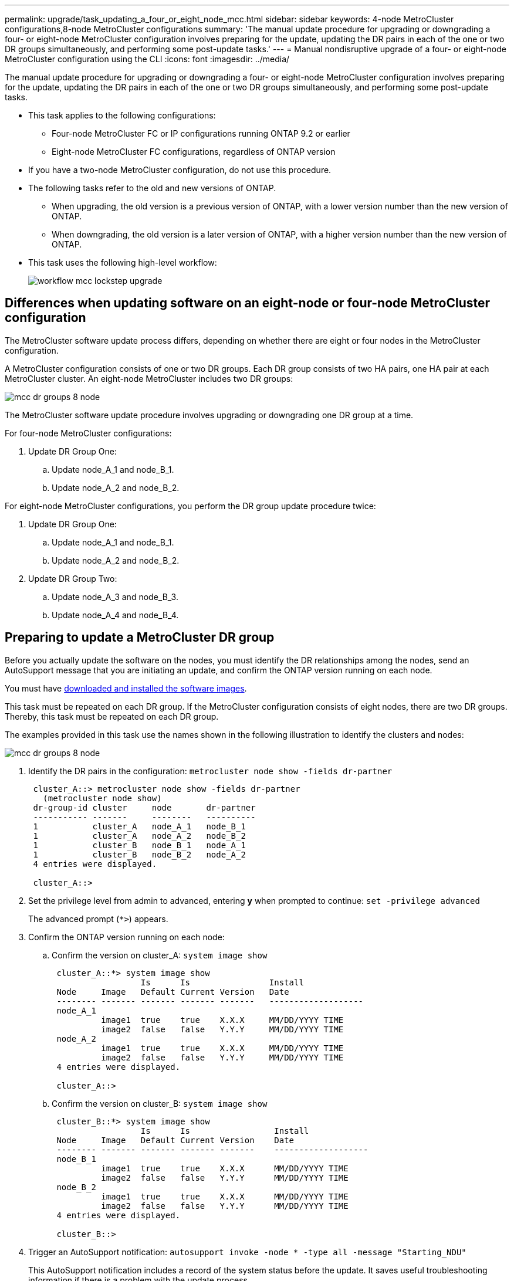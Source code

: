 ---
permalink: upgrade/task_updating_a_four_or_eight_node_mcc.html
sidebar: sidebar
keywords: 4-node MetroCluster configurations,8-node MetroCluster configurations
summary: 'The manual update procedure for upgrading or downgrading a four- or eight-node MetroCluster configuration involves preparing for the update, updating the DR pairs in each of the one or two DR groups simultaneously, and performing some post-update tasks.'
---
= Manual nondisruptive upgrade of a four- or eight-node MetroCluster configuration using the CLI
:icons: font
:imagesdir: ../media/

[.lead]
The manual update procedure for upgrading or downgrading a four- or eight-node MetroCluster configuration involves preparing for the update, updating the DR pairs in each of the one or two DR groups simultaneously, and performing some post-update tasks.

* This task applies to the following configurations:
 ** Four-node MetroCluster FC or IP configurations running ONTAP 9.2 or earlier
 ** Eight-node MetroCluster FC configurations, regardless of ONTAP version
* If you have a two-node MetroCluster configuration, do not use this procedure.
* The following tasks refer to the old and new versions of ONTAP.
 ** When upgrading, the old version is a previous version of ONTAP, with a lower version number than the new version of ONTAP.
 ** When downgrading, the old version is a later version of ONTAP, with a higher version number than the new version of ONTAP.
* This task uses the following high-level workflow:
+
image::../media/workflow_mcc_lockstep_upgrade.gif[]

== Differences when updating software on an eight-node or four-node MetroCluster configuration

The MetroCluster software update process differs, depending on whether there are eight or four nodes in the MetroCluster configuration.

A MetroCluster configuration consists of one or two DR groups. Each DR group consists of two HA pairs, one HA pair at each MetroCluster cluster. An eight-node MetroCluster includes two DR groups:

image::../media/mcc_dr_groups_8_node.gif[]

The MetroCluster software update procedure involves upgrading or downgrading one DR group at a time.

For four-node MetroCluster configurations:

. Update DR Group One:
.. Update node_A_1 and node_B_1.
.. Update node_A_2 and node_B_2.

For eight-node MetroCluster configurations, you perform the DR group update procedure twice:

. Update DR Group One:
.. Update node_A_1 and node_B_1.
.. Update node_A_2 and node_B_2.
. Update DR Group Two:
.. Update node_A_3 and node_B_3.
.. Update node_A_4 and node_B_4.

== Preparing to update a MetroCluster DR group

Before you actually update the software on the nodes, you must identify the DR relationships among the nodes, send an AutoSupport message that you are initiating an update, and confirm the ONTAP version running on each node.

You must have xref:task_download_and_install_ontap_software_image.html[downloaded and installed the software images].

This task must be repeated on each DR group. If the MetroCluster configuration consists of eight nodes, there are two DR groups. Thereby, this task must be repeated on each DR group.

The examples provided in this task use the names shown in the following illustration to identify the clusters and nodes:

image::../media/mcc_dr_groups_8_node.gif[]

. Identify the DR pairs in the configuration: `metrocluster node show -fields dr-partner`
+
----
 cluster_A::> metrocluster node show -fields dr-partner
   (metrocluster node show)
 dr-group-id cluster     node       dr-partner
 ----------- -------     --------   ----------
 1           cluster_A   node_A_1   node_B_1
 1           cluster_A   node_A_2   node_B_2
 1           cluster_B   node_B_1   node_A_1
 1           cluster_B   node_B_2   node_A_2
 4 entries were displayed.

 cluster_A::>
----

. Set the privilege level from admin to advanced, entering *y* when prompted to continue: `set -privilege advanced`
+
The advanced prompt (`*>`) appears.

. Confirm the ONTAP version running on each node:
.. Confirm the version on cluster_A: `system image show`
+
----
 cluster_A::*> system image show
                  Is      Is                Install
 Node     Image   Default Current Version   Date
 -------- ------- ------- ------- -------   -------------------
 node_A_1
          image1  true    true    X.X.X     MM/DD/YYYY TIME
          image2  false   false   Y.Y.Y     MM/DD/YYYY TIME
 node_A_2
          image1  true    true    X.X.X     MM/DD/YYYY TIME
          image2  false   false   Y.Y.Y     MM/DD/YYYY TIME
 4 entries were displayed.

 cluster_A::>
----

.. Confirm the version on cluster_B: `system image show`
+
----
 cluster_B::*> system image show
                  Is      Is                 Install
 Node     Image   Default Current Version    Date
 -------- ------- ------- ------- -------    -------------------
 node_B_1
          image1  true    true    X.X.X      MM/DD/YYYY TIME
          image2  false   false   Y.Y.Y      MM/DD/YYYY TIME
 node_B_2
          image1  true    true    X.X.X      MM/DD/YYYY TIME
          image2  false   false   Y.Y.Y      MM/DD/YYYY TIME
 4 entries were displayed.

 cluster_B::>
----
. Trigger an AutoSupport notification: `autosupport invoke -node * -type all -message "Starting_NDU"`
+
This AutoSupport notification includes a record of the system status before the update. It saves useful troubleshooting information if there is a problem with the update process.
+
If your cluster is not configured to send AutoSupport messages, then a copy of the notification is saved locally.

. For each node in the first set, set the target ONTAP software image to be the default image: `system image modify {-node nodename -iscurrent false} -isdefault true`
+
This command uses an extended query to change the target software image, which is installed as the alternate image, to be the default image for the node.

. Verify that the target ONTAP software image is set as the default image:
.. Verify the images on cluster_A: `system image show`
+
In the following example, image2 is the new ONTAP version and is set as the default image on each of the nodes in the first set:
+
----
 cluster_A::*> system image show
                  Is      Is              Install
 Node     Image   Default Current Version Date
 -------- ------- ------- ------- ------- -------------------
 node_A_1
          image1  false   true    X.X.X   MM/DD/YYYY TIME
          image2  true    false   Y.Y.Y   MM/DD/YYYY TIME
 node_A_2
          image1  false   true    X.X.X   MM/DD/YYYY TIME
          image2  true   false   Y.Y.Y   MM/DD/YYYY TIME

 2 entries were displayed.
----

.. Verify the images on cluster_B: `system image show`
+
The following example shows that the target version is set as the default image on each of the nodes in the first set:
+
----
 cluster_B::*> system image show
                  Is      Is              Install
 Node     Image   Default Current Version Date
 -------- ------- ------- ------- ------- -------------------
 node_A_1
          image1  false   true    X.X.X   MM/DD/YYYY TIME
          image2  true    false   Y.Y.Y   MM/YY/YYYY TIME
 node_A_2
          image1  false   true    X.X.X   MM/DD/YYYY TIME
          image2  true    false   Y.Y.Y   MM/DD/YYYY TIME

 2 entries were displayed.
----
. Determine whether the nodes to be upgraded are currently serving any clients by entering the following command twice for each node: `system node run -node target-node -command uptime`
+
The uptime command displays the total number of operations that the node has performed for NFS, CIFS, FC, and iSCSI clients since the node was last booted. For each protocol, you need to run the command twice to determine whether the operation counts are increasing. If they are increasing, the node is currently serving clients for that protocol. If they are not increasing, the node is not currently serving clients for that protocol.
+
*NOTE*: You should make a note of each protocol that has increasing client operations so that after the node is upgraded, you can verify that client traffic has resumed.
+
This example shows a node with NFS, CIFS, FC, and iSCSI operations. However, the node is currently serving only NFS and iSCSI clients.
+
----
 cluster_x::> system node run -node node0 -command uptime
   2:58pm up  7 days, 19:16 800000260 NFS ops, 1017333 CIFS ops, 0 HTTP ops, 40395 FCP ops, 32810 iSCSI ops

 cluster_x::> system node run -node node0 -command uptime
   2:58pm up  7 days, 19:17 800001573 NFS ops, 1017333 CIFS ops, 0 HTTP ops, 40395 FCP ops, 32815 iSCSI ops
----

== Updating the first DR pair in a MetroCluster DR group

You must perform a takeover and giveback of the nodes in the correct order to make the new version of ONTAP the current version of the node.

All nodes must be running the old version of ONTAP.

In this task, node_A_1 and node_B_1 are updated.

If you have updated the ONTAP software on the first DR group, and are now updating the second DR group in an eight-node MetroCluster configuration, in this task you would be updating node_A_3 and node_B_3.

. If MetroCluster Tiebreaker software is enabled, disabled it.
. For each node in the HA pair, disable automatic giveback: `storage failover modify -node target-node -auto-giveback false`
+
This command must be repeated for each node in the HA pair.

. Verify that automatic giveback is disabled: `storage failover show -fields auto-giveback`
+
This example shows that automatic giveback has been disabled on both nodes:
+
----
 cluster_x::> storage failover show -fields auto-giveback
 node     auto-giveback
 -------- -------------
 node_x_1 false
 node_x_2 false
 2 entries were displayed.
----

. Ensure that I/O is not exceeding ~50% for each controller. Ensure that CPU utilization is not exceeding ~50% per controller.
. Initiate a takeover of the target node on cluster_A:
+
Do not specify the -option immediate parameter, because a normal takeover is required for the nodes that are being taken over to boot onto the new software image.

.. Take over the DR partner on cluster_A (node_A_1):``storage failover takeover -ofnode node_A_1``
+
The node boots up to the "Waiting for giveback" state.
+
NOTE: If AutoSupport is enabled, then an AutoSupport message is sent indicating that the nodes are out of cluster quorum. You can ignore this notification and proceed with the upgrade.

.. Verify that the takeover is successful: `storage failover show`
+
The following example shows that the takeover is successful. Node_A_1 is in the "Waiting for giveback" state and node_A_2 is in the "In takeover" state.
+
----
 cluster1::> storage failover show
                               Takeover
 Node           Partner        Possible State Description
 -------------- -------------- -------- -------------------------------------
 node_A_1       node_A_2       -        Waiting for giveback (HA mailboxes)
 node_A_2       node_A_1       false    In takeover
 2 entries were displayed.
----

. Take over the DR partner on cluster_B (node_B_1):
+
Do not specify the -option immediate parameter, because a normal takeover is required for the nodes that are being taken over to boot onto the new software image.

.. Take over node_B_1: `storage failover takeover -ofnode node_B_1`
+
The node boots up to the "Waiting for giveback" state.
+
NOTE: If AutoSupport is enabled, then an AutoSupport message is sent indicating that the nodes are out of cluster quorum. You can ignore this notification and proceed with the upgrade.

.. Verify that the takeover is successful: `storage failover show`
+
The following example shows that the takeover is successful. Node_B_1 is in the "Waiting for giveback" state and node_B_2 is in the "In takeover" state.
+
----
 cluster1::> storage failover show
                               Takeover
 Node           Partner        Possible State Description
 -------------- -------------- -------- -------------------------------------
 node_B_1       node_B_2       -        Waiting for giveback (HA mailboxes)
 node_B_2       node_B_1       false    In takeover
 2 entries were displayed.
----

. Wait at least eight minutes to ensure the following conditions:
** Client multipathing (if deployed) is stabilized.
** Clients are recovered from the pause in I/O that occurs during takeover.
+
The recovery time is client-specific and might take longer than eight minutes depending on the characteristics of the client applications.
. Return the aggregates to the target nodes:
+
After upgrading MetroCluster IP configurations to ONTAP 9.5 or later, the aggregates will be in a degraded state for a short period before resynchronizing and returning to a mirrored state.

.. Give back the aggregates to the DR partner on cluster_A: `storage failover giveback –ofnode node_A_1`
.. Give back the aggregates to the DR partner on cluster_B: `storage failover giveback –ofnode node_B_1`
+
The giveback operation first returns the root aggregate to the node and then, after the node has finished booting, returns the non-root aggregates.

. Verify that all aggregates have been returned by issuing the following command on both clusters: `storage failover show-giveback`
+
If the Giveback Status field indicates that there are no aggregates to give back, then all aggregates have been returned. If the giveback is vetoed, the command displays the giveback progress and which subsystem vetoed the giveback.

. If any aggregates have not been returned, do the following:
.. Review the veto workaround to determine whether you want to address the "`veto`" condition or override the veto.
.. If necessary, address the "`veto`" condition described in the error message, ensuring that any identified operations are terminated gracefully.
.. Reenter the storage failover giveback command.
+
If you decided to override the "`veto`" condition, set the -override-vetoes parameter to true.
. Wait at least eight minutes to ensure the following conditions:
** Client multipathing (if deployed) is stabilized.
** Clients are recovered from the pause in I/O that occurs during giveback.
+
The recovery time is client-specific and might take longer than eight minutes depending on the characteristics of the client applications.
. Set the privilege level from admin to advanced, entering *y* when prompted to continue: `set -privilege advanced`
+
The advanced prompt (`*>`) appears.

. Confirm the version on cluster_A: `system image show`
+
The following example shows that System image2 should is the default and current version on node_A_1:
+
----
 cluster_A::*> system image show
                  Is      Is               Install
 Node     Image   Default Current Version  Date
 -------- ------- ------- ------- -------- -------------------
 node_A_1
          image1  false   false    X.X.X   MM/DD/YYYY TIME
          image2  true    true     Y.Y.Y   MM/DD/YYYY TIME
 node_A_2
          image1  false   true     X.X.X   MM/DD/YYYY TIME
          image2  true    false    Y.Y.Y   MM/DD/YYYY TIME
 4 entries were displayed.

 cluster_A::>
----

. Confirm the version on cluster_B: `system image show`
+
The following example shows that System image2 (ONTAP 9.0.0) is the default and current version on node_A_1:
+
----
 cluster_A::*> system image show
                  Is      Is               Install
 Node     Image   Default Current Version  Date
 -------- ------- ------- ------- -------- -------------------
 node_B_1
          image1  false   false    X.X.X   MM/DD/YYYY TIME
          image2  true    true     Y.Y.Y   MM/DD/YYYY TIME
 node_B_2
          image1  false   true     X.X.X   MM/DD/YYYY TIME
          image2  true    false    Y.Y.Y   MM/DD/YYYY TIME
 4 entries were displayed.

 cluster_A::>
----

== Updating the second DR pair in a MetroCluster DR group

You must perform a takeover and giveback of the node in the correct order to make the new version of ONTAP the current version of the node.

You should have upgraded the first DR pair (node_A_1 and node_B_1).

In this task, node_A_2 and node_B_2 are updated.

If you have updated the ONTAP software on the first DR group, and are now updating the second DR group in an eight-node MetroCluster configuration, in this task you are updating node_A_4 and node_B_4.

. Initiate a takeover of the target node on cluster_A:
+
Do not specify the -option immediate parameter, because a normal takeover is required for the nodes that are being taken over to boot onto the new software image.

 .. Take over the DR partner on cluster_A:
+
[cols=2*,options="header"]
|===
| If you are upgrading from ...| Enter this command...
a|
ONTAP 9.1
a|
`storage failover takeover -ofnode node_A_2`
a|
ONTAP 9.0 or        Data ONTAP 8.3.x
a|
`storage failover takeover -ofnode node_A_2 -option allow-version-mismatch`

The `allow-version-mismatch` option is not required for upgrades from ONTAP 9.0 to ONTAP 9.1 or for any patch upgrades.
|===
The node boots up to the "Waiting for giveback" state.
+
NOTE: If AutoSupport is enabled, then an AutoSupport message is sent indicating that the nodes are out of cluster quorum. You can ignore this notification and proceed with the upgrade.

 .. Verify that the takeover is successful: `storage failover show`
+
The following example shows that the takeover is successful. Node_A_2 is in the "Waiting for giveback" state and node_A_1 is in the "In takeover" state.
+
----
cluster1::> storage failover show
                              Takeover
Node           Partner        Possible State Description
-------------- -------------- -------- -------------------------------------
node_A_1       node_A_2       false    In takeover
node_A_2       node_A_1       -        Waiting for giveback (HA mailboxes)
2 entries were displayed.
----

. Initiate a takeover of the target node on cluster_B:
+
Do not specify the -option immediate parameter, because a normal takeover is required for the nodes that are being taken over to boot onto the new software image.

 .. Take over the DR partner on cluster_B (node_B_2):
+
[cols=2*,options="header"]
|===
| If you are upgrading from...| Enter this command...
a|
ONTAP 9.2 or        ONTAP 9.1
a|
`storage failover takeover -ofnode node_B_2`
a|
ONTAP 9.0 or        Data ONTAP 8.3.x
a|
`storage failover takeover -ofnode node_B_2 -option allow-version-mismatch`         The allow-version-mismatch option is not required for upgrades from ONTAP 9.0 to ONTAP 9.1 or for any patch upgrades.
|===
The node boots up to the "Waiting for giveback" state.
+
NOTE: If AutoSupport is enabled, an AutoSupport message is sent indicating that the nodes are out of cluster quorum. You can safely ignore this notification and proceed with the upgrade.

 .. Verify that the takeover is successful: `storage failover show`
+
The following example shows that the takeover is successful. Node_B_2 is in the "Waiting for giveback" state and node_B_1 is in the "In takeover" state.
+
----
cluster1::> storage failover show
                              Takeover
Node           Partner        Possible State Description
-------------- -------------- -------- -------------------------------------
node_B_1       node_B_2       false    In takeover
node_B_2       node_B_1       -        Waiting for giveback (HA mailboxes)
2 entries were displayed.
----

. Wait at least eight minutes to ensure the following conditions:
 ** Client multipathing (if deployed) is stabilized.
 ** Clients are recovered from the pause in I/O that occurs during takeover.
+
The recovery time is client-specific and might take longer than eight minutes depending on the characteristics of the client applications.
. Return the aggregates to the target nodes:
+
After upgrading MetroCluster IP configurations to ONTAP 9.5, the aggregates will be in a degraded state for a short period before resynchronizing and returning to a mirrored state.

 .. Give back the aggregates to the DR partner on cluster_A: `storage failover giveback –ofnode node_A_2`
 .. Give back the aggregates to the DR partner on cluster_B: `storage failover giveback –ofnode node_B_2`

+
The giveback operation first returns the root aggregate to the node and then, after the node has finished booting, returns the non-root aggregates.

. Verify that all aggregates have been returned by issuing the following command on both clusters: `storage failover show-giveback`
+
If the Giveback Status field indicates that there are no aggregates to give back, then all aggregates have been returned. If the giveback is vetoed, the command displays the giveback progress and which subsystem vetoed the giveback.

. If any aggregates have not been returned, do the following:
 .. Review the veto workaround to determine whether you want to address the "`veto`" condition or override the veto.
 .. If necessary, address the "`veto`" condition described in the error message, ensuring that any identified operations are terminated gracefully.
 .. Reenter the storage failover giveback command.
+
If you decided to override the "`veto`" condition, set the -override-vetoes parameter to true.
. Wait at least eight minutes to ensure the following conditions:
 ** Client multipathing (if deployed) is stabilized.
 ** Clients are recovered from the pause in I/O that occurs during giveback.
+
The recovery time is client-specific and might take longer than eight minutes depending on the characteristics of the client applications.
. Set the privilege level from admin to advanced, entering *y* when prompted to continue: `set -privilege advanced`
+
The advanced prompt (`*>`) appears.

. Confirm the version on cluster_A: `system image show`
+
The following example shows that System image2 (target ONTAP image) is the default and current version on node_A_2:
+
----
cluster_B::*> system image show
                 Is      Is                 Install
Node     Image   Default Current Version    Date
-------- ------- ------- ------- ---------- -------------------
node_A_1
         image1  false   false    X.X.X     MM/DD/YYYY TIME
         image2  true    true     Y.Y.Y     MM/DD/YYYY TIME
node_A_2
         image1  false   false    X.X.X     MM/DD/YYYY TIME
         image2  true    true     Y.Y.Y     MM/DD/YYYY TIME
4 entries were displayed.

cluster_A::>
----

. Confirm the version on cluster_B: `system image show`
+
The following example shows that System image2 (target ONTAP image) is the default and current version on node_B_2:
+
----
cluster_B::*> system image show
                 Is      Is                 Install
Node     Image   Default Current Version    Date
-------- ------- ------- ------- ---------- -------------------
node_B_1
         image1  false   false    X.X.X     MM/DD/YYYY TIME
         image2  true    true     Y.Y.Y     MM/DD/YYYY TIME
node_B_2
         image1  false   false    X.X.X     MM/DD/YYYY TIME
         image2  true    true     Y.Y.Y     MM/DD/YYYY TIME
4 entries were displayed.

cluster_A::>
----

. For each node in the HA pair, enable automatic giveback: `storage failover modify -node target-node -auto-giveback true`
+
This command must be repeated for each node in the HA pair.

. Verify that automatic giveback is enabled: `storage failover show -fields auto-giveback`
+
This example shows that automatic giveback has been enabled on both nodes:
+
----
cluster_x::> storage failover show -fields auto-giveback
node     auto-giveback
-------- -------------
node_x_1 true
node_x_2 true
2 entries were displayed.
----
